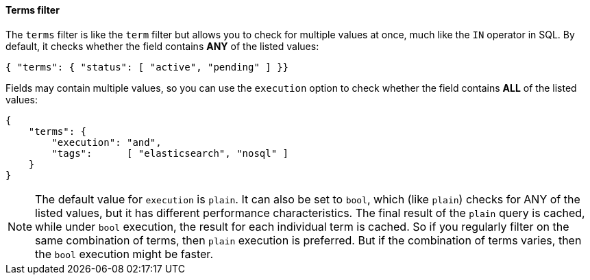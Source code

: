 [[terms_filter]]
==== Terms filter

The `terms` filter is like the `term` filter but allows you to check for
multiple values at once, much like the `IN` operator in SQL.  By default,
it checks whether the field contains *ANY* of the listed values:

    { "terms": { "status": [ "active", "pending" ] }}

Fields may contain multiple values, so you can use the `execution` option
to check whether the field contains *ALL* of the listed values:

    {
        "terms": {
            "execution": "and",
            "tags":      [ "elasticsearch", "nosql" ]
        }
    }

[NOTE]
====
The default value for `execution` is `plain`. It can also be set to `bool`,
which (like `plain`) checks for ANY of the listed values, but it has
different performance characteristics.
The final result of the `plain` query is cached, while under `bool` execution,
the result for each individual term is cached.  So if you regularly
filter on the same combination of terms, then `plain` execution is preferred.
But if the combination of terms varies, then the `bool` execution might
be faster.
====
